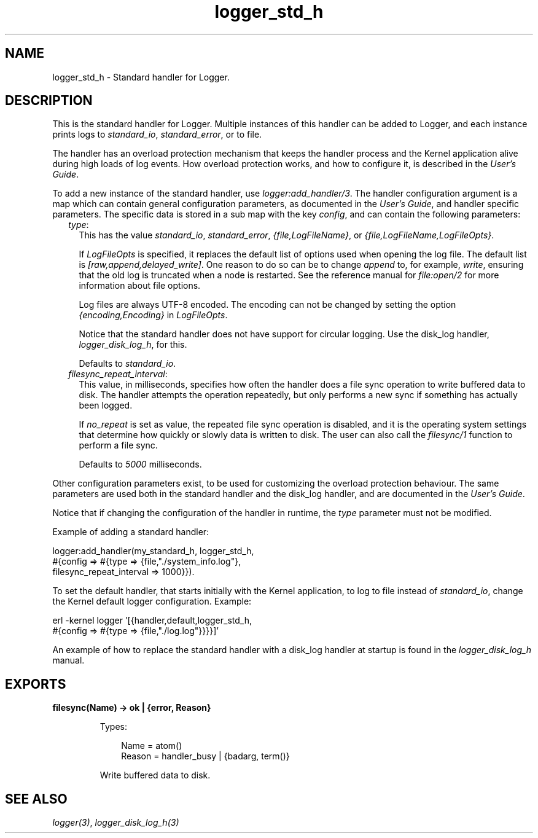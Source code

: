 .TH logger_std_h 3 "kernel 6.0.1" "Ericsson AB" "Erlang Module Definition"
.SH NAME
logger_std_h \- Standard handler for Logger.
.SH DESCRIPTION
.LP
This is the standard handler for Logger\&. Multiple instances of this handler can be added to Logger, and each instance prints logs to \fIstandard_io\fR\&, \fIstandard_error\fR\&, or to file\&.
.LP
The handler has an overload protection mechanism that keeps the handler process and the Kernel application alive during high loads of log events\&. How overload protection works, and how to configure it, is described in the \fB\fIUser\&'s Guide\fR\&\fR\&\&.
.LP
To add a new instance of the standard handler, use \fB\fIlogger:add_handler/3\fR\&\fR\&\&. The handler configuration argument is a map which can contain general configuration parameters, as documented in the \fB\fIUser\&'s Guide\fR\&\fR\&, and handler specific parameters\&. The specific data is stored in a sub map with the key \fIconfig\fR\&, and can contain the following parameters:
.RS 2
.TP 2
.B
\fItype\fR\&:
This has the value \fIstandard_io\fR\&, \fIstandard_error\fR\&, \fI{file,LogFileName}\fR\&, or \fI{file,LogFileName,LogFileOpts}\fR\&\&.
.RS 2
.LP
If \fILogFileOpts\fR\& is specified, it replaces the default list of options used when opening the log file\&. The default list is \fI[raw,append,delayed_write]\fR\&\&. One reason to do so can be to change \fIappend\fR\& to, for example, \fIwrite\fR\&, ensuring that the old log is truncated when a node is restarted\&. See the reference manual for \fB\fIfile:open/2\fR\&\fR\& for more information about file options\&.
.RE
.RS 2
.LP
Log files are always UTF-8 encoded\&. The encoding can not be changed by setting the option \fI{encoding,Encoding}\fR\& in \fILogFileOpts\fR\&\&.
.RE
.RS 2
.LP
Notice that the standard handler does not have support for circular logging\&. Use the disk_log handler, \fB\fIlogger_disk_log_h\fR\&\fR\&, for this\&.
.RE
.RS 2
.LP
Defaults to \fIstandard_io\fR\&\&.
.RE
.TP 2
.B
\fIfilesync_repeat_interval\fR\&:
This value, in milliseconds, specifies how often the handler does a file sync operation to write buffered data to disk\&. The handler attempts the operation repeatedly, but only performs a new sync if something has actually been logged\&.
.RS 2
.LP
If \fIno_repeat\fR\& is set as value, the repeated file sync operation is disabled, and it is the operating system settings that determine how quickly or slowly data is written to disk\&. The user can also call the \fB\fIfilesync/1\fR\&\fR\& function to perform a file sync\&.
.RE
.RS 2
.LP
Defaults to \fI5000\fR\& milliseconds\&.
.RE
.RE
.LP
Other configuration parameters exist, to be used for customizing the overload protection behaviour\&. The same parameters are used both in the standard handler and the disk_log handler, and are documented in the \fB\fIUser\&'s Guide\fR\&\fR\&\&.
.LP
Notice that if changing the configuration of the handler in runtime, the \fItype\fR\& parameter must not be modified\&.
.LP
Example of adding a standard handler:
.LP
.nf

logger:add_handler(my_standard_h, logger_std_h,
                   #{config => #{type => {file,"./system_info.log"},
                                 filesync_repeat_interval => 1000}}).
    
.fi
.LP
To set the default handler, that starts initially with the Kernel application, to log to file instead of \fIstandard_io\fR\&, change the Kernel default logger configuration\&. Example:
.LP
.nf

erl -kernel logger '[{handler,default,logger_std_h,
                      #{config => #{type => {file,"./log.log"}}}}]'
    
.fi
.LP
An example of how to replace the standard handler with a disk_log handler at startup is found in the \fB\fIlogger_disk_log_h\fR\&\fR\& manual\&.
.SH EXPORTS
.LP
.nf

.B
filesync(Name) -> ok | {error, Reason}
.br
.fi
.br
.RS
.LP
Types:

.RS 3
Name = atom()
.br
Reason = handler_busy | {badarg, term()}
.br
.RE
.RE
.RS
.LP
Write buffered data to disk\&.
.RE
.SH "SEE ALSO"

.LP
\fB\fIlogger(3)\fR\&\fR\&, \fB\fIlogger_disk_log_h(3)\fR\&\fR\&